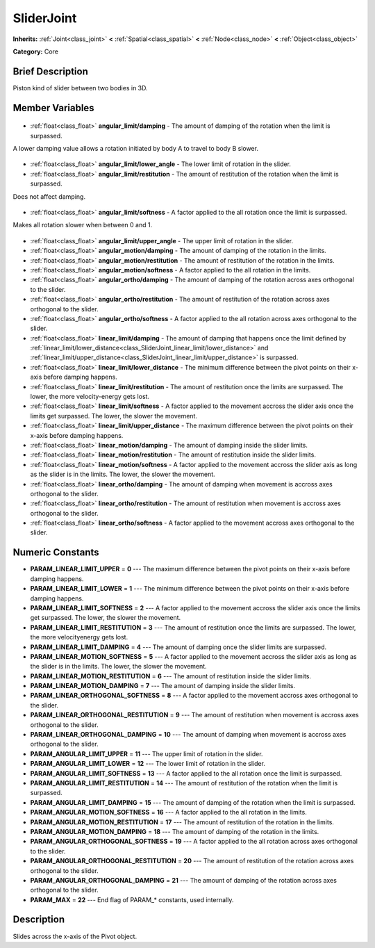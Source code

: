 .. Generated automatically by doc/tools/makerst.py in Godot's source tree.
.. DO NOT EDIT THIS FILE, but the SliderJoint.xml source instead.
.. The source is found in doc/classes or modules/<name>/doc_classes.

.. _class_SliderJoint:

SliderJoint
===========

**Inherits:** :ref:`Joint<class_joint>` **<** :ref:`Spatial<class_spatial>` **<** :ref:`Node<class_node>` **<** :ref:`Object<class_object>`

**Category:** Core

Brief Description
-----------------

Piston kind of slider between two bodies in 3D.

Member Variables
----------------

  .. _class_SliderJoint_angular_limit/damping:

- :ref:`float<class_float>` **angular_limit/damping** - The amount of damping of the rotation when the limit is surpassed.

A lower damping value allows a rotation initiated by body A to travel to body B slower.

  .. _class_SliderJoint_angular_limit/lower_angle:

- :ref:`float<class_float>` **angular_limit/lower_angle** - The lower limit of rotation in the slider.

  .. _class_SliderJoint_angular_limit/restitution:

- :ref:`float<class_float>` **angular_limit/restitution** - The amount of restitution of the rotation when the limit is surpassed.

Does not affect damping.

  .. _class_SliderJoint_angular_limit/softness:

- :ref:`float<class_float>` **angular_limit/softness** - A factor applied to the all rotation once the limit is surpassed.

Makes all rotation slower when between 0 and 1.

  .. _class_SliderJoint_angular_limit/upper_angle:

- :ref:`float<class_float>` **angular_limit/upper_angle** - The upper limit of rotation in the slider.

  .. _class_SliderJoint_angular_motion/damping:

- :ref:`float<class_float>` **angular_motion/damping** - The amount of damping of the rotation in the limits.

  .. _class_SliderJoint_angular_motion/restitution:

- :ref:`float<class_float>` **angular_motion/restitution** - The amount of restitution of the rotation in the limits.

  .. _class_SliderJoint_angular_motion/softness:

- :ref:`float<class_float>` **angular_motion/softness** - A factor applied to the all rotation in the limits.

  .. _class_SliderJoint_angular_ortho/damping:

- :ref:`float<class_float>` **angular_ortho/damping** - The amount of damping of the rotation across axes orthogonal to the slider.

  .. _class_SliderJoint_angular_ortho/restitution:

- :ref:`float<class_float>` **angular_ortho/restitution** - The amount of restitution of the rotation across axes orthogonal to the slider.

  .. _class_SliderJoint_angular_ortho/softness:

- :ref:`float<class_float>` **angular_ortho/softness** - A factor applied to the all rotation across axes orthogonal to the slider.

  .. _class_SliderJoint_linear_limit/damping:

- :ref:`float<class_float>` **linear_limit/damping** - The amount of damping that happens once the limit defined by :ref:`linear_limit/lower_distance<class_SliderJoint_linear_limit/lower_distance>` and :ref:`linear_limit/upper_distance<class_SliderJoint_linear_limit/upper_distance>` is surpassed.

  .. _class_SliderJoint_linear_limit/lower_distance:

- :ref:`float<class_float>` **linear_limit/lower_distance** - The minimum difference between the pivot points on their x-axis before damping happens.

  .. _class_SliderJoint_linear_limit/restitution:

- :ref:`float<class_float>` **linear_limit/restitution** - The amount of restitution once the limits are surpassed. The lower, the more velocity-energy gets lost.

  .. _class_SliderJoint_linear_limit/softness:

- :ref:`float<class_float>` **linear_limit/softness** - A factor applied to the movement accross the slider axis once the limits get surpassed. The lower, the slower the movement.

  .. _class_SliderJoint_linear_limit/upper_distance:

- :ref:`float<class_float>` **linear_limit/upper_distance** - The maximum difference between the pivot points on their x-axis before damping happens.

  .. _class_SliderJoint_linear_motion/damping:

- :ref:`float<class_float>` **linear_motion/damping** - The amount of damping inside the slider limits.

  .. _class_SliderJoint_linear_motion/restitution:

- :ref:`float<class_float>` **linear_motion/restitution** - The amount of restitution inside the slider limits.

  .. _class_SliderJoint_linear_motion/softness:

- :ref:`float<class_float>` **linear_motion/softness** - A factor applied to the movement accross the slider axis as long as the slider is in the limits. The lower, the slower the movement.

  .. _class_SliderJoint_linear_ortho/damping:

- :ref:`float<class_float>` **linear_ortho/damping** - The amount of damping when movement is accross axes orthogonal to the slider.

  .. _class_SliderJoint_linear_ortho/restitution:

- :ref:`float<class_float>` **linear_ortho/restitution** - The amount of restitution when movement is accross axes orthogonal to the slider.

  .. _class_SliderJoint_linear_ortho/softness:

- :ref:`float<class_float>` **linear_ortho/softness** - A factor applied to the movement accross axes orthogonal to the slider.


Numeric Constants
-----------------

- **PARAM_LINEAR_LIMIT_UPPER** = **0** --- The maximum difference between the pivot points on their x-axis before damping happens.
- **PARAM_LINEAR_LIMIT_LOWER** = **1** --- The minimum difference between the pivot points on their x-axis before damping happens.
- **PARAM_LINEAR_LIMIT_SOFTNESS** = **2** --- A factor applied to the movement accross the slider axis once the limits get surpassed. The lower, the slower the movement.
- **PARAM_LINEAR_LIMIT_RESTITUTION** = **3** --- The amount of restitution once the limits are surpassed. The lower, the more velocityenergy gets lost.
- **PARAM_LINEAR_LIMIT_DAMPING** = **4** --- The amount of damping once the slider limits are surpassed.
- **PARAM_LINEAR_MOTION_SOFTNESS** = **5** --- A factor applied to the movement accross the slider axis as long as the slider is in the limits. The lower, the slower the movement.
- **PARAM_LINEAR_MOTION_RESTITUTION** = **6** --- The amount of restitution inside the slider limits.
- **PARAM_LINEAR_MOTION_DAMPING** = **7** --- The amount of damping inside the slider limits.
- **PARAM_LINEAR_ORTHOGONAL_SOFTNESS** = **8** --- A factor applied to the movement accross axes orthogonal to the slider.
- **PARAM_LINEAR_ORTHOGONAL_RESTITUTION** = **9** --- The amount of restitution when movement is accross axes orthogonal to the slider.
- **PARAM_LINEAR_ORTHOGONAL_DAMPING** = **10** --- The amount of damping when movement is accross axes orthogonal to the slider.
- **PARAM_ANGULAR_LIMIT_UPPER** = **11** --- The upper limit of rotation in the slider.
- **PARAM_ANGULAR_LIMIT_LOWER** = **12** --- The lower limit of rotation in the slider.
- **PARAM_ANGULAR_LIMIT_SOFTNESS** = **13** --- A factor applied to the all rotation once the limit is surpassed.
- **PARAM_ANGULAR_LIMIT_RESTITUTION** = **14** --- The amount of restitution of the rotation when the limit is surpassed.
- **PARAM_ANGULAR_LIMIT_DAMPING** = **15** --- The amount of damping of the rotation when the limit is surpassed.
- **PARAM_ANGULAR_MOTION_SOFTNESS** = **16** --- A factor applied to the all rotation in the limits.
- **PARAM_ANGULAR_MOTION_RESTITUTION** = **17** --- The amount of restitution of the rotation in the limits.
- **PARAM_ANGULAR_MOTION_DAMPING** = **18** --- The amount of damping of the rotation in the limits.
- **PARAM_ANGULAR_ORTHOGONAL_SOFTNESS** = **19** --- A factor applied to the all rotation across axes orthogonal to the slider.
- **PARAM_ANGULAR_ORTHOGONAL_RESTITUTION** = **20** --- The amount of restitution of the rotation across axes orthogonal to the slider.
- **PARAM_ANGULAR_ORTHOGONAL_DAMPING** = **21** --- The amount of damping of the rotation across axes orthogonal to the slider.
- **PARAM_MAX** = **22** --- End flag of PARAM\_\* constants, used internally.

Description
-----------

Slides across the x-axis of the Pivot object.

